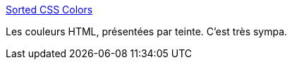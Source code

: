 :jbake-type: post
:jbake-status: published
:jbake-title: Sorted CSS Colors
:jbake-tags: css,couleur,list,_mois_mars,_année_2021
:jbake-date: 2021-03-19
:jbake-depth: ../
:jbake-uri: shaarli/1616151015000.adoc
:jbake-source: https://nicolas-delsaux.hd.free.fr/Shaarli?searchterm=https%3A%2F%2Fenes.in%2Fsorted-colors%2F&searchtags=css+couleur+list+_mois_mars+_ann%C3%A9e_2021
:jbake-style: shaarli

https://enes.in/sorted-colors/[Sorted CSS Colors]

Les couleurs HTML, présentées par teinte. C'est très sympa.
